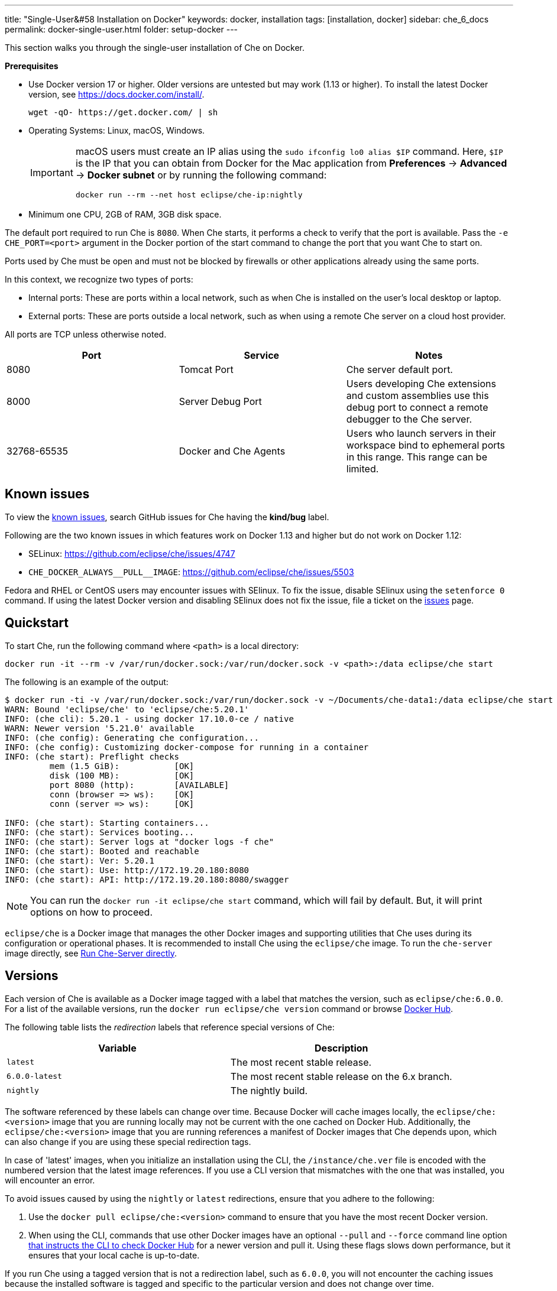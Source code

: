 ---
title: "Single-User&#58 Installation on Docker"
keywords: docker, installation
tags: [installation, docker]
sidebar: che_6_docs
permalink: docker-single-user.html
folder: setup-docker
---

This section walks you through the single-user installation of Che on Docker. 

*Prerequisites*

* Use Docker version 17 or higher. Older versions are untested but may work (1.13 or higher). To install the latest Docker version, see https://docs.docker.com/install/.
+
----
wget -qO- https://get.docker.com/ | sh
----
+
* Operating Systems: Linux, macOS, Windows.
+
[IMPORTANT]
====
macOS users must create an IP alias using the `sudo ifconfig lo0 alias $IP` command. Here, `$IP` is the IP that you can obtain from Docker for the Mac application from *Preferences* -> *Advanced* -> *Docker subnet* or by running the following command:

----
docker run --rm --net host eclipse/che-ip:nightly
----
====
+
* Minimum one CPU, 2GB of RAM, 3GB disk space.

The default port required to run Che is `8080`. When Che starts, it performs a check to verify that the port is available. Pass the `-e CHE_PORT=<port>` argument in the Docker portion of the start command to change the port that you want Che to start on.

Ports used by Che must be open and must not be blocked by firewalls or other applications already using the same ports.

In this context, we recognize two types of ports:

* Internal ports: These are ports within a local network, such as when Che is installed on the user's local desktop or laptop.

* External ports: These are ports outside a local network, such as when using a remote Che server on a cloud host provider.

All ports are TCP unless otherwise noted.

[width="100%",cols="34%,33%,33%",options="header",]
|===
|Port |Service |Notes
|8080 |Tomcat Port |Che server default port.
|8000 |Server Debug Port |Users developing Che extensions and custom assemblies use this debug port to connect a remote debugger to the Che server.
|32768-65535 |Docker and Che Agents |Users who launch servers in their workspace bind to ephemeral ports in this range. This range can be limited.
|===

[id="known-issues"]
== Known issues

To view the https://github.com/eclipse/che/issues?q=is%3Aissue+is%3Aopen+sort%3Aupdated-desc+label%3Akind%2Fbug[known issues], search GitHub issues for Che having the *kind/bug* label.

Following are the two known issues in which features work on Docker 1.13 and higher but do not work on Docker 1.12:

* SELinux: https://github.com/eclipse/che/issues/4747
* `pass:[CHE_DOCKER_ALWAYS__PULL__IMAGE]`: https://github.com/eclipse/che/issues/5503

Fedora and RHEL or CentOS users may encounter issues with SElinux. To fix the issue, disable SElinux using the `setenforce 0` command. If using the latest Docker version and disabling SElinux does not fix the issue, file a ticket on the https://github.com/eclipse/che/issues[issues] page.

[id="quick-start"]
== Quickstart

To start Che, run the following command where `<path>` is a local directory:

----
docker run -it --rm -v /var/run/docker.sock:/var/run/docker.sock -v <path>:/data eclipse/che start
----

The following is an example of the output:

----
$ docker run -ti -v /var/run/docker.sock:/var/run/docker.sock -v ~/Documents/che-data1:/data eclipse/che start
WARN: Bound 'eclipse/che' to 'eclipse/che:5.20.1'
INFO: (che cli): 5.20.1 - using docker 17.10.0-ce / native
WARN: Newer version '5.21.0' available
INFO: (che config): Generating che configuration...
INFO: (che config): Customizing docker-compose for running in a container
INFO: (che start): Preflight checks
         mem (1.5 GiB):           [OK]
         disk (100 MB):           [OK]
         port 8080 (http):        [AVAILABLE]
         conn (browser => ws):    [OK]
         conn (server => ws):     [OK]

INFO: (che start): Starting containers...
INFO: (che start): Services booting...
INFO: (che start): Server logs at "docker logs -f che"
INFO: (che start): Booted and reachable
INFO: (che start): Ver: 5.20.1
INFO: (che start): Use: http://172.19.20.180:8080
INFO: (che start): API: http://172.19.20.180:8080/swagger
----

[NOTE]
====
You can run the `docker run -it eclipse/che start` command, which will fail by default. But, it will print options on how to proceed.
====

`eclipse/che` is a Docker image that manages the other Docker images and supporting utilities that Che uses during its configuration or operational phases. It is recommended to install Che using the `eclipse/che` image. To run the `che-server` image directly, see link:#run-without-cli[Run Che-Server directly].

[id="versions"]
== Versions

Each version of Che is available as a Docker image tagged with a label that matches the version, such as `eclipse/che:6.0.0`. For a list of the available versions, run the `docker run eclipse/che version` command or browse https://hub.docker.com/r/eclipse/che/tags/[Docker Hub].

The following table lists the _redirection_ labels that reference special versions of Che:

[cols=",",options="header",]
|===
|Variable |Description
|`latest` |The most recent stable release.
|`6.0.0-latest` |The most recent stable release on the 6.x branch.
|`nightly` |The nightly build.
|===

The software referenced by these labels can change over time. Because Docker will cache images locally, the `eclipse/che:<version>` image that you are running locally may not be current with the one cached on Docker Hub. Additionally, the `eclipse/che:<version>` image that you are running references a manifest of Docker images that Che depends upon, which can also change if you are using these special redirection tags.

In case of 'latest' images, when you initialize an installation using the CLI, the `/instance/che.ver` file is encoded with the numbered version that the latest image references. If you use a CLI version that mismatches with the one that was installed, you will encounter an error.

To avoid issues caused by using the `nightly` or `latest` redirections, ensure that you adhere to the following:

. Use the `docker pull eclipse/che:<version>` command to ensure that you have the most recent Docker version.
. When using the CLI, commands that use other Docker images have an optional `--pull` and `--force` command line option https://hub.docker.com/r/eclipse/che/[that instructs the CLI to check Docker Hub] for a newer version and pull it. Using these flags slows down performance, but it ensures that your local cache is up-to-date.

If you run Che using a tagged version that is not a redirection label, such as `6.0.0`, you will not encounter the caching issues because the installed software is tagged and specific to the particular version and does not change over time.

[id="volume-mounts"]
== Configuring Che using volume mounts

Use volume mounts to configure certain parts of Che. The presence or absence of certain volume mounts triggers certain behaviors in the system. For example, you can mount a Che source git repository with `:/repo` to use the Che source code instead of the binaries and the configuration that is shipped with the Docker images.

At a minimum, you must mount a local path to `:/data`. Che installs its configuration, user data, version, and log information at this location. Che creates a `cli.log` file in this location to debug unexpected behavior while running the system. You can also create a `che.env` file in this directory. This file contains all the administrative configurations that you can set or override in a single location.

You can also use volume mounts to override the location of where the user or backup data is stored. By default, these directories are created as sub-directories of the location that you mount to `:/data`. However, if you do not want the `instance/` and `backup/` directories to be sub-directories, you can set them individually with separate overrides.

----
docker run -it --rm -v /var/run/docker.sock:/var/run/docker.sock
                    -v <local-path>:/data
                    -v <a-different-path>:/data/instance
                    -v <another-path>:/data/backup
                       eclipse/che:<version> [COMMAND]    
----

[width="100%",cols="34%,33%,33%",options="header",]
|===
|Local Location |Container Location |Usage
|`/var/run/docker.sock` |`/var/run/docker.sock` |This is how Che gets access to the Docker daemon. This instructs the container to use your local Docker daemon when Che wants to create its own containers.
|`/<your-path>/lib` |`/data/lib` |Inside the container, a copy of important libraries that your workspaces will need are made and are placed into the `lib/` directory. When Che creates a workspace container, that container uses your local Docker daemon and the Che workspace looks for these libraries in your local `lib/` directory. This helps in getting the files from inside the container out on your local host.
|`/<your-path>/workspaces` |`/data/workspaces` |The location of your workspace and project files.
|`/<your-path>/storage`   |`/data/storage`   |The location where Che stores the meta information that describes the various workspaces, projects, and user preferences.  
|===

[id="hosting"]
== Hosting Che

To host Che on a cloud service like DigitalOcean, AWS, or Scaleways, the `CHE_HOST` variable must be set to the public IP address of the server or its DNS.

You can automatically set the `CHE_HOST` variable by running the internal utility `docker run --net=host eclipse/che-ip:nightly` command. This utility is usually accurate on desktops, but it usually fails on hosted servers. You can explicitly set this value to the IP address of your server:

----
docker run -it --rm -v /var/run/docker.sock:/var/run/docker.sock
                    -v <local-path>:/data
                    -e CHE_HOST=<your-ip-or-host>
                       eclipse/che:<version> [COMMAND]
----

[id="run-on-different-port"]
== Running Che on different ports

Either set the `CHE_PORT=$your_port` variable in the link:docker-config.html#saving-configuration-in-version-control[che.env] file or pass it as an environment variable in your `docker run` syntax: `-e CHE_PORT=$your_port`.

[id="run-as-user"]
== Running Che as different users

On Linux or macOS, you can run the Eclipse Che container with different user identities. By default, you run the Che container as the `root` user. You can pass the `--user uid:gid` or the `-e CHE_USER=uid:gid` argument as a `docker run` parameter before the `eclipse/che` Docker image. The CLI starts the `eclipse/che-server` image with the same `uid:gid` combination and mounts the `/etc/group` and `etc/passwd` files. When Che is run as a custom user, all files written from within the Che server to the host (such as `che.env` or `cli.log` files) are written to the disk with the custom user as the owner of the files. This feature is not available on Windows.

[id="offline-installation"]
== Installing Che when offline

Che supports offline (disconnected from the Internet) installation and operation. This is helpful for restricted environments, regulated datacenters, or offshore installations. The offline installation downloads the CLI, core system images, and any stack images while you are within a network DMZ with Docker Hub access. You can then move those files to a secure environment and start Che.

. Save Che images.
+
While connected to the Internet, download Che Docker images:
+
----
docker run <docker-goodness> eclipse/che:<version> offline
----
+
The CLI downloads images and saves them to the `/backup/*.tar` file with each image saved as its own file. You can save these files at a different location by mounting a local directory to the `:/data/backup` directory. The version tag of the CLI Docker image is used to determine the versions of dependent images that must be downloaded. Approximately, 1 GB of data is saved.
+
The default execution does not download any optional stack images that are needed to launch workspaces of a particular type. There are many stacks for different programming languages and some of them are over 1 GB in size. 
+
For a list of available stack images, run the `eclipse/che offline --list` command. 
+
To download a specific stack, run the `eclipse/che offline --image:<image-name>` command. You can use the `--image` flag repeatedly on a single command line.
+
. Start Che in offline mode.
+
Place the TAR files in a directory in the offline computer. If the files are placed in a directory named `/tmp/offline/`, run Che in offline mode using the following command:
+
----
# Load the CLI
docker load < /tmp/offline/eclipse_che:<version>.tar

# Start Che in offline mode
docker run <other-properties> -v /tmp/offline:/data/backup eclipse/che:<version> start --offline
----
+
The `--offline` parameter instructs the Che CLI to load all the TAR files located in the directory mounted to the `/data/backup/` directory. These images are then used instead of routing to the Internet to check for Docker Hub. The preboot sequence takes place before any CLI functions use the Docker daemon. The `eclipse/che start`, `eclipse/che download`, and `eclipse/che init` commands support the `--offline` parameter, which triggers this preboot sequence.

[id="upgrade"]
== Upgrading Che

You can upgrade Che by downloading a `eclipse/che-cli:<version>` image that is newer than the version that you currently have installed. For a list of available versions that you can upgrade to, run the `eclipse/che-cli version` command .

*Example*

To upgrade to 6.0.1 from 6.0.0:

. Get the new version of Che: `docker pull eclipse/che-cli:6.0.0`.
+
You now have two `eclipse/che-cli` images (one for each version).
+
. Use the new image to upgrade the old installation: `docker run <volume-mounts> eclipse/che-cli:6.0.1 upgrade`.
+
The upgrade command has numerous checks to prevent you from upgrading Che if the new image and the old one are not compatible. For the upgrade procedure to advance, the CLI image must be newer than the one in the `/instance/che.ver` file.

The upgrade command performs the following steps in the background:

. Performs a version compatibility check.

. Downloads the new Docker images that are needed to run the new version of Che.

. If it is running, stops Che .

. Triggers a maintenance window.

. Backs up your installation.

. Initializes the new version.

. Starts Che.

[IMPORTANT]
====
To save the stacks packaged into the new binaries in the database, set the `CHE_PREDEFINED_STACKS_RELOAD__ON__START` variable to `true`.
====


[id="backup"]
== Backing up your Che installation

* To create a copy of relevant configuration information, user data, projects, and workspaces, run the `che backup` command. The `che backup` command does not save workspace snaphots. 
* To recover Che from a particular backup snapshot, run the `che restore` command. The backup is saved as a TAR file that you can keep in your records. You can then use the `che restore` command to recover your user data and configuration.

[id="configuration"]
== Configuration

Che CLI allows a wide range of configuration changes to set up the port, hostname, oAuth, Docker, git, and to solve networking issues. For details, see link:docker-config.html[Che configuration on Docker].

[id="run-without-cli"]
== Running Che without the CLI

You can run the Che server directly by launching a Docker image. This approach bypasses the CLI that has additional utilities to simplify administration and operation. The `eclipse/che-server` Docker image is appropriate for running Che within clusters, orchestrators, or by third-party tools with automation.

To run Che directly by launching a Docker image, take the following steps:

. Run the latest released version of Che.
. Replace `<LOCAL_PATH>` with any host directory. Che places the backup files (configurable properties, workspaces, lib, storage) in this directory.
+
----
docker run -p 8080:8080 \
           --name che \
           --rm \
           -v /var/run/docker.sock:/var/run/docker.sock \
           -v <LOCAL_PATH>:/data \
           eclipse/che-server:6.0.0
----

The following is a selection of commands:

* To run the nightly version of Che, replace `eclipse/che-server:5.0.0-latest` with `eclipse/che-server:nightly`.

* To run a specific tagged version of Che, replace `eclipse/che-server:5.0.0-latest` with `eclipse/che-server:<_version_>`.

* To stop the container running Che, use the `docker stop che` command.

* To restart the container running Che and restart the Che server, use the `docker restart che` command.

* To upgrade to a newer version, use the following commands in order:
+
----
docker pull eclipse/che-server:<_latest-version_>
docker restart che
----

The *Server startup in ##### ms* message confirms that Che has started. After starting, Che is available at `localhost:8080` or at a remote IP if you started Che remotely.

*Running Che on SELinux*

If SELinux is enabled, run the following command instead of the preceding one:

----
# Run the latest released version of Che
docker run -p 8080:8080 \
           --name che \
           -v /var/run/docker.sock:/var/run/docker.sock \
           -v <LOCAL_PATH>:/data:Z \
           --security-opt label:disable \
           eclipse/che-server:<_latest-version_>
----

*Running Che on ports*

Tomcat inside the container will bind itself to port `8080` by default. You must map this port to be exposed in your container using the `-p 8080:8080` parameter. If you want to change the port to which your browsers connect, change the first value, such as `-p 9000:8080`. This routes requests from port `9000` to the internal Tomcat bound to port `8080`. To change the internal port that Tomcat is bound to, you must update the port binding and set the `CHE_PORT` variable to the new value.

[source,text]
----
docker run -p 9000:9500 \
           --name che \
           -e CHE_PORT=9500 \
           -v /var/run/docker.sock:/var/run/docker.sock \
           -v <LOCAL_PATH>:/data \
           eclipse/che-server:<_latest-version_>
----

*Configuring properties*

The most important configuration properties are defined as environment variables that you can pass to the container. For example, to have Che listen on port `9000`:

----
docker run -p:9000:9000 \
           --name che \
           -e CHE_SERVER_ACTION=stop \
           -v /var/run/docker.sock:/var/run/docker.sock \
           -v <LOCAL_PATH>:/data \
           eclipse/che-server:6.0.0
----

The following table contains a list of variables that can be set.

[width="100%",cols="34%,33%,33%",options="header",]
|===
|Variable |Description |Default Values
|`CHE_SERVER_ACTION` |The command to send to Tomcat. It can be `run`, `start` , `stop`. |`run`
|`CHE_ASSEMBLY` |The path to a Che assembly that is on your host to be used instead of the assembly packaged within the `che-server` image. If you set this variable, you must also volume mount the same directory to `/home/user/che` |`/home/user/che`
|`CHE_IN_VM` |Set to `true` if this container is running inside a VM providing Docker such as boot2docker, Docker for Mac, or Docker for Windows. This is auto-detected in most situations, but it is not always perfect. |auto-detection
|`CHE_LOG_LEVEL` |Logging level of output for Che server. Can be `debug` or `info`. |`info`
|`CHE_HOST` |IP address/hostname that the Che server will bind to. Used by browsers to contact workspaces. You must set this IP address if you want to bind the Che server to an external IP address that is not the same as Docker’s. |The IP address set to the Docker host. This covers 99% of situations, but on rare occassions this IP address is not discovered and you must provide it.
|`CHE_DEBUG_SERVER` |If `true`, it will launch the Che server with JPDA activated so that a Java debugger can attach to the Che server for debugging plugins, extensions, and core libraries. |`false`
|`CHE_DEBUG_SERVER_PORT` |The port that the JPDA debugger will listen. |`8000`
|`CHE_DEBUG_SERVER_SUSPEND` |If `true`, then activates the `JPDA_SUSPEND` flag for Tomcat running the Che server. Used for advanced internal debugging of extensions. |`false`
|`CHE_PORT` |The port that the Che server will bind itself to within the Che container. |`8080`
|===

For a list of environment variables, see https://github.com/eclipse/che/blob/master/dockerfiles/init/manifests/che.env[che.env].

You can create a file with the environment variables that you want to pass to the `che-server` image:

----
docker run -p:8080:8080 \
           --name che \
           -v /var/run/docker.sock:/var/run/docker.sock \
           -v <LOCAL_PATH>:/data \
           --env-file /home/user/che.env \
           eclipse/che-server:6.0.0
----

*Running Che on a public IP address*

To connect the remote browser clients to the Che server (as opposed to the local browser clients) and override the defaults that are detected, set the `CHE_IP` variable to the Docker host IP address that will have requests forwarded to the `che-server` container.

Run an auto-detection algorithm within the `che-server` container to determine this IP. 

* Docker is running on the `boot2docker` tool, this is usually the `eth1` interface. 
* You are running Docker for Windows or Docker for macOS, this is usually the `eth0` interface. 
* You are running Docker natively on Linux, this is the `docker0` interface. 

To allow access of the remote clients to this container when your host that is running Docker has its IP 10.0.75.4:

----
docker run -p:8080:8080 \
           --name che \
           -e CHE_HOST=10.0.75.4 \
           -v /var/run/docker.sock:/var/run/docker.sock \
           -v <LOCAL_PATH>:/data \
           eclipse/che-server:6.0.0
----

*Running Che as a daemon*

Pass the `--restart always` parameter to the `docker` command syntax to have the Docker daemon restart the container on any exit event, including when your host is initially booting. You can also run Che in the background with the `-d` option.

----
docker run -p:8080:8080 \
           --name che \
           --restart always \
           -e CHE_HOST=10.0.75.4 \
           -v /var/run/docker.sock:/var/run/docker.sock \
           -v <LOCAL_PATH>:/data \
           eclipse/che-server:6.0.0
----

*Running Che with Docker Compose*

[source,yaml]
----
che:
   image: eclipse/che-server:6.0.0
   port: 8080:8080
   restart: always
   volumes:
     - /var/run/docker.sock:/var/run/docker.sock
     - <LOCAL_PATH>:/data
   container_name: che
----

. Save this in a file named `Composefile`. 

. Run this with Docker Compose using the `docker-compose -f Composefile -d --env-file=che.env` command. 
+
The `Environment` file must contain the following required environment variable:
+
----
# $IP is a public IP of your server
CHE_HOST=$IP
----

